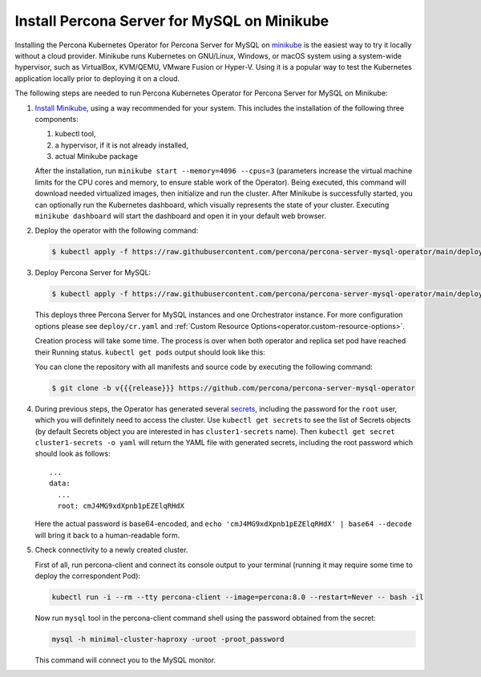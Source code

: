 .. _install-minikube:

Install Percona Server for MySQL on Minikube
============================================

Installing the Percona Kubernetes Operator for Percona Server for MySQL on `minikube <https://github.com/kubernetes/minikube>`_
is the easiest way to try it locally without a cloud provider. Minikube runs
Kubernetes on GNU/Linux, Windows, or macOS system using a system-wide
hypervisor, such as VirtualBox, KVM/QEMU, VMware Fusion or Hyper-V. Using it is
a popular way to test the Kubernetes application locally prior to deploying it
on a cloud.

The following steps are needed to run Percona Kubernetes Operator for Percona
Server for MySQL on Minikube:

#. `Install Minikube <https://kubernetes.io/docs/tasks/tools/install-minikube/>`_,
   using a way recommended for your system. This includes the installation of
   the following three components:

   #. kubectl tool,
   #. a hypervisor, if it is not already installed,
   #. actual Minikube package

   After the installation, run ``minikube start --memory=4096 --cpus=3``
   (parameters increase the virtual machine limits for the CPU cores and memory,
   to ensure stable work of the Operator). Being executed, this command will
   download needed virtualized images, then initialize and run the
   cluster. After Minikube is successfully started, you can optionally run the
   Kubernetes dashboard, which visually represents the state of your cluster.
   Executing ``minikube dashboard`` will start the dashboard and open it in your
   default web browser.

#. Deploy the operator with the following command:

   .. code:: bash

      $ kubectl apply -f https://raw.githubusercontent.com/percona/percona-server-mysql-operator/main/deploy/bundle.yaml

#. Deploy Percona Server for MySQL:

   .. code:: bash

      $ kubectl apply -f https://raw.githubusercontent.com/percona/percona-server-mysql-operator/main/deploy/cr.yaml

   This deploys three Percona Server for MySQL instances and one Orchestrator
   instance. For more configuration options please see ``deploy/cr.yaml`` and
   :ref:`Custom Resource Options<operator.custom-resource-options>`.

   Creation process will take some time. The process is over when both
   operator and replica set pod have reached their Running status.
   ``kubectl get pods`` output should look like this:
   
   .. include:: ./assets/code/kubectl-get-minimal-response.txt
   
   You can clone the repository with all manifests and source code by executing the following command:

   .. code:: bash

      $ git clone -b v{{{release}}} https://github.com/percona/percona-server-mysql-operator

#. During previous steps, the Operator has generated several `secrets <https://kubernetes.io/docs/concepts/configuration/secret/>`_, including the
   password for the ``root`` user, which you will definitely need to access the
   cluster. Use ``kubectl get secrets`` to see the list of Secrets objects (by
   default Secrets object you are interested in has ``cluster1-secrets`` name).
   Then ``kubectl get secret cluster1-secrets -o yaml`` will return the YAML
   file with generated secrets, including the root password which should look as
   follows::

     ...
     data:
       ...
       root: cmJ4MG9xdXpnb1pEZElqRHdX

   Here the actual password is base64-encoded, and
   ``echo 'cmJ4MG9xdXpnb1pEZElqRHdX' | base64 --decode`` will bring it back to a
   human-readable form.

#. Check connectivity to a newly created cluster.

   First of all, run percona-client and connect its console output to your
   terminal (running it may require some time to deploy the correspondent Pod): 
   
   .. code:: bash

      kubectl run -i --rm --tty percona-client --image=percona:8.0 --restart=Never -- bash -il
   
   Now run ``mysql`` tool in the percona-client command shell using the password
   obtained from the secret:
   
   .. code:: bash

      mysql -h minimal-cluster-haproxy -uroot -proot_password

   This command will connect you to the MySQL monitor.

   .. include:: ./assets/code/mysql-welcome-response.txt

